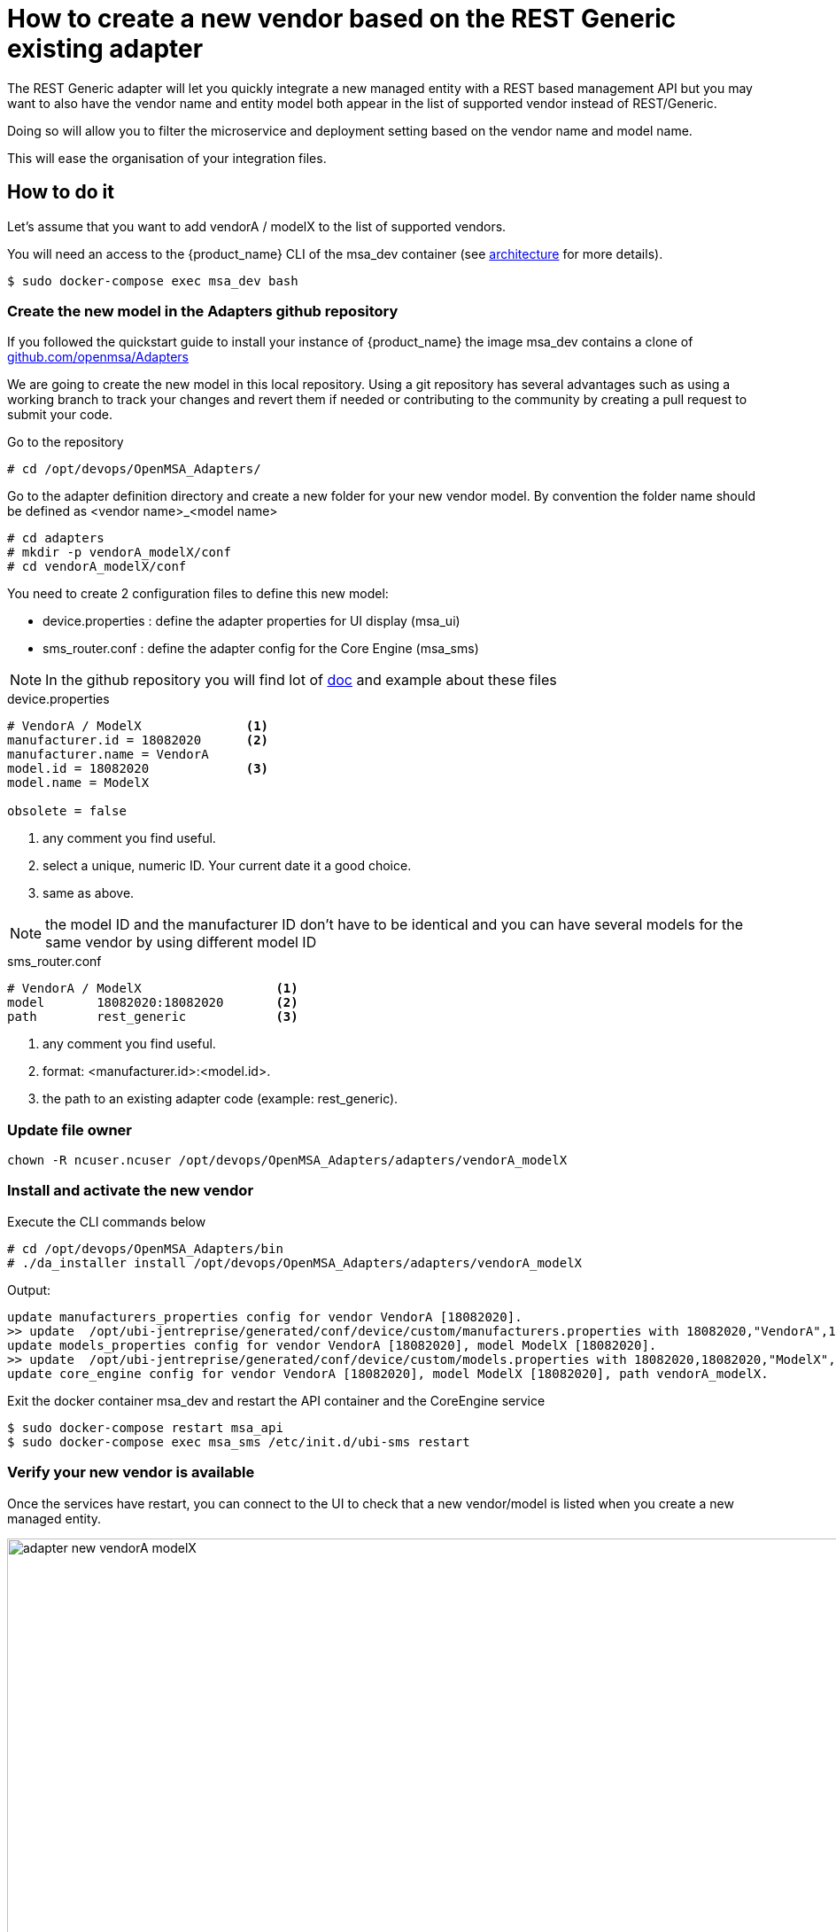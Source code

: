 = How to create a new vendor based on the REST Generic existing adapter
ifndef::imagesdir[:imagesdir: images]
ifdef::env-github,env-browser[:outfilesuffix: .adoc]

The REST Generic adapter will let you quickly integrate a new managed entity with a REST based management API but you may want to also have the vendor name and entity model both appear in the list of supported vendor instead of REST/Generic.

Doing so will allow you to filter the microservice and deployment setting based on the vendor name and model name. 

This will ease the organisation of your integration files.

== How to do it

Let's assume that you want to add  vendorA / modelX to the list of supported vendors.

You will need an access to the {product_name} CLI of the msa_dev container (see link:../admin-guide/architecture_overview{outfilesuffix}[architecture] for more details).

```
$ sudo docker-compose exec msa_dev bash
```

=== Create the new model in the Adapters github repository

If you followed the quickstart guide to install your instance of {product_name} the image msa_dev contains a clone of link:https://github.com/openmsa/Adapters[github.com/openmsa/Adapters]

We are going to create the new model in this local repository. Using a git repository has several advantages such as using a working branch to track your changes and revert them if needed or contributing to the community by creating a pull request to submit your code.

Go to the repository

```
# cd /opt/devops/OpenMSA_Adapters/
```

Go to the adapter definition directory and create a new folder for your new vendor model. 
By convention the folder name should be defined as <vendor name>_<model name>

```
# cd adapters
# mkdir -p vendorA_modelX/conf
# cd vendorA_modelX/conf
```

You need to create 2 configuration files to define this new model:

- device.properties : define the adapter properties for UI display (msa_ui)
- sms_router.conf : define the adapter config for the Core Engine (msa_sms)

NOTE: In the github repository you will find lot of link:https://github.com/openmsa/Adapters/blob/master/doc/[doc] and example about these files 

.device.properties
----
# VendorA / ModelX              <1>
manufacturer.id = 18082020      <2>
manufacturer.name = VendorA
model.id = 18082020             <3>
model.name = ModelX

obsolete = false
----
<1> any comment you find useful.
<2> select a unique, numeric ID. Your current date it a good choice.
<3> same as above.

NOTE: the model ID and the manufacturer ID don't have to be identical and you can have several models for the same vendor by using different model ID

.sms_router.conf
----
# VendorA / ModelX                  <1>
model       18082020:18082020       <2>
path        rest_generic            <3>
----
<1> any comment you find useful.
<2> format: <manufacturer.id>:<model.id>.
<3> the path to an existing adapter code (example: rest_generic).

=== Update file owner

```
chown -R ncuser.ncuser /opt/devops/OpenMSA_Adapters/adapters/vendorA_modelX
```

=== Install and activate the new vendor

Execute the CLI commands below

----
# cd /opt/devops/OpenMSA_Adapters/bin
# ./da_installer install /opt/devops/OpenMSA_Adapters/adapters/vendorA_modelX
----

Output:

----
update manufacturers_properties config for vendor VendorA [18082020].
>> update  /opt/ubi-jentreprise/generated/conf/device/custom/manufacturers.properties with 18082020,"VendorA",1
update models_properties config for vendor VendorA [18082020], model ModelX [18082020].
>> update  /opt/ubi-jentreprise/generated/conf/device/custom/models.properties with 18082020,18082020,"ModelX","H",0,0,1,0,0,1,0,1,0,1,0,U,0,0
update core_engine config for vendor VendorA [18082020], model ModelX [18082020], path vendorA_modelX.
----

Exit the docker container msa_dev and restart the API container and the CoreEngine service

----
$ sudo docker-compose restart msa_api
$ sudo docker-compose exec msa_sms /etc/init.d/ubi-sms restart
----

=== Verify your new vendor is available

Once the services have restart, you can connect to the UI to check that a new vendor/model is listed when you create a new managed entity.

image:adapter_new_vendorA_modelX.png[width=1000px]

First, verify that you can create a new managed entity and try to activate it.

During the activation, you can monitor the logs of smsd module from the Core Engine and check that the adapter code being used is the one from rest_generic (or any other you may have set in sms_router.conf above)

Login to the CoreEngine container  

----
$docker-compose exec msa_sms bash
----

Set the configuration log level to DEBUG

----
# tstsms SETLOGLEVEL 255 255
----

Monitor the logs with tail

----
# tail -F /opt/sms/logs/smsd.log 
----

It should output something similar to that. You can verify that the managed entity activation is relying on the adapter code specified in sms_router.conf

----
2020/08/18:14:39:09:(I):smsd:BLR129:JSAPROVISIONING:: analysing verb JSAPROVISIONING arg BLR129
2020/08/18:14:39:09:(D):smsd:BLR129:JSAPROVISIONING::   arg: 1.2.3.4 aa aa 
2020/08/18:14:39:09:(D):smsd:BLR129:JSAPROVISIONING:: SMSSQL_GetSD current node name is msa, sdid = BLR129
2020/08/18:14:39:09:(D):smsd:BLR129:JSAPROVISIONING:: Alloc SDINFO for BLR129
2020/08/18:14:39:09:(D):smsd:BLR129:JSAPROVISIONING:: RUN script /opt/sms/bin/php/rest_generic/do_provisioning.php
2020/08/18:14:39:09:(D):smsd:BLR129:JSAPROVISIONING:: LOAD_ONCE /opt/sms/bin/php/rest_generic/adaptor.php
2020/08/18:14:39:09:(D):smsd:BLR129:JSAPROVISIONING:: LOAD_ONCE /opt/sms/bin/php/rest_generic/rest_generic_connect.php
2020/08/18:14:39:09:(D):smsd:BLR129:JSAPROVISIONING:: LOAD_ONCE /opt/sms/bin/php/rest_generic/rest_generic_apply_conf.php
2020/08/18:14:39:09:(D):smsd:BLR129:JSAPROVISIONING:: LOAD_ONCE /opt/sms/bin/php/rest_generic/rest_generic_connect.php
2020/08/18:14:39:09:(D):smsd:BLR129:JSAPROVISIONING:: LOAD_ONCE /opt/sms/bin/php/rest_generic/provisioning_stages.php

...

2020/08/18:14:39:09:(D):smsd:BLR129:JSAPROVISIONING:: script /opt/sms/bin/php/rest_generic/do_provisioning.php executed in 0.105652 seconds
2020/08/18:14:39:09:(D):smsd:BLR129:JSAPROVISIONING:: free SDINFO for BLR129
2020/08/18:14:39:09:(I):smsd:BLR129:JSAPROVISIONING:: ends OK
----

